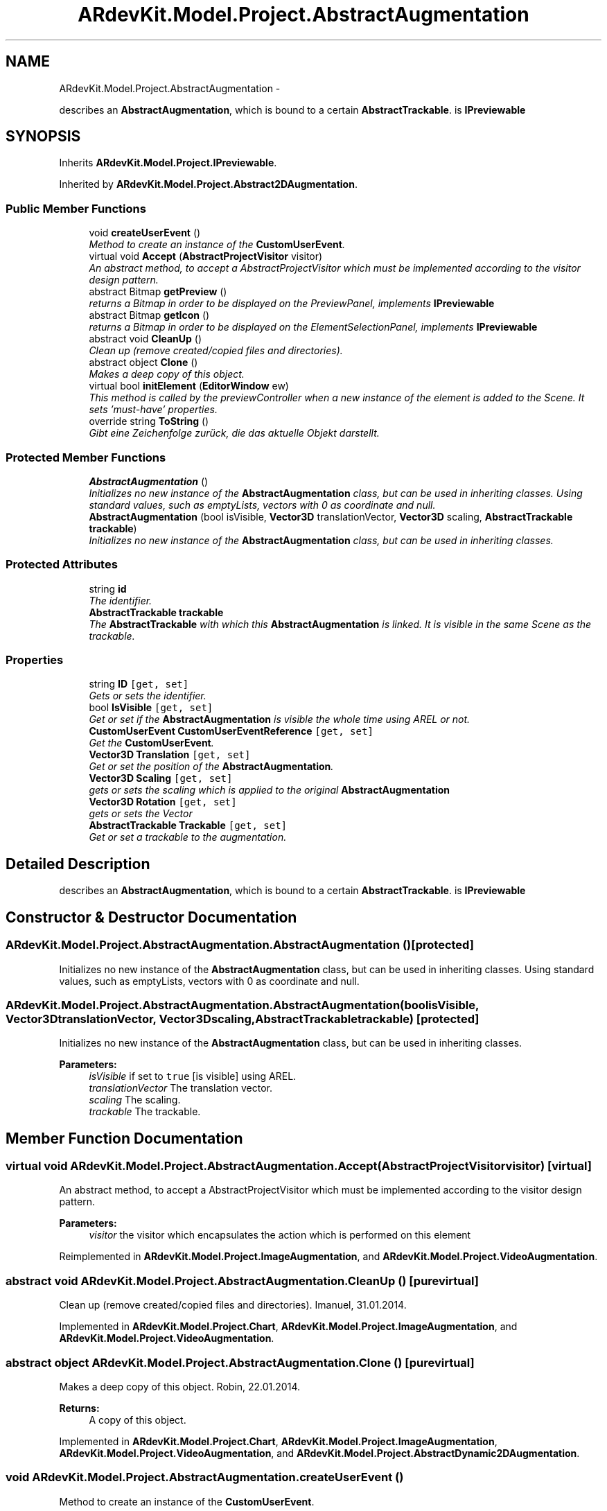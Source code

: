 .TH "ARdevKit.Model.Project.AbstractAugmentation" 3 "Sat Mar 1 2014" "Version 0.2" "ARdevKit" \" -*- nroff -*-
.ad l
.nh
.SH NAME
ARdevKit.Model.Project.AbstractAugmentation \- 
.PP
describes an \fBAbstractAugmentation\fP, which is bound to a certain \fBAbstractTrackable\fP\&. is \fBIPreviewable\fP  

.SH SYNOPSIS
.br
.PP
.PP
Inherits \fBARdevKit\&.Model\&.Project\&.IPreviewable\fP\&.
.PP
Inherited by \fBARdevKit\&.Model\&.Project\&.Abstract2DAugmentation\fP\&.
.SS "Public Member Functions"

.in +1c
.ti -1c
.RI "void \fBcreateUserEvent\fP ()"
.br
.RI "\fIMethod to create an instance of the \fBCustomUserEvent\fP\&. \fP"
.ti -1c
.RI "virtual void \fBAccept\fP (\fBAbstractProjectVisitor\fP visitor)"
.br
.RI "\fIAn abstract method, to accept a AbstractProjectVisitor which must be implemented according to the visitor design pattern\&. \fP"
.ti -1c
.RI "abstract Bitmap \fBgetPreview\fP ()"
.br
.RI "\fIreturns a Bitmap in order to be displayed on the PreviewPanel, implements \fBIPreviewable\fP \fP"
.ti -1c
.RI "abstract Bitmap \fBgetIcon\fP ()"
.br
.RI "\fIreturns a Bitmap in order to be displayed on the ElementSelectionPanel, implements \fBIPreviewable\fP \fP"
.ti -1c
.RI "abstract void \fBCleanUp\fP ()"
.br
.RI "\fIClean up (remove created/copied files and directories)\&. \fP"
.ti -1c
.RI "abstract object \fBClone\fP ()"
.br
.RI "\fIMakes a deep copy of this object\&. \fP"
.ti -1c
.RI "virtual bool \fBinitElement\fP (\fBEditorWindow\fP ew)"
.br
.RI "\fIThis method is called by the previewController when a new instance of the element is added to the Scene\&. It sets 'must-have' properties\&. \fP"
.ti -1c
.RI "override string \fBToString\fP ()"
.br
.RI "\fIGibt eine Zeichenfolge zurück, die das aktuelle Objekt darstellt\&. \fP"
.in -1c
.SS "Protected Member Functions"

.in +1c
.ti -1c
.RI "\fBAbstractAugmentation\fP ()"
.br
.RI "\fIInitializes no new instance of the \fBAbstractAugmentation\fP class, but can be used in inheriting classes\&. Using standard values, such as emptyLists, vectors with 0 as coordinate and null\&. \fP"
.ti -1c
.RI "\fBAbstractAugmentation\fP (bool isVisible, \fBVector3D\fP translationVector, \fBVector3D\fP scaling, \fBAbstractTrackable\fP \fBtrackable\fP)"
.br
.RI "\fIInitializes no new instance of the \fBAbstractAugmentation\fP class, but can be used in inheriting classes\&. \fP"
.in -1c
.SS "Protected Attributes"

.in +1c
.ti -1c
.RI "string \fBid\fP"
.br
.RI "\fIThe identifier\&. \fP"
.ti -1c
.RI "\fBAbstractTrackable\fP \fBtrackable\fP"
.br
.RI "\fIThe \fBAbstractTrackable\fP with which this \fBAbstractAugmentation\fP is linked\&. It is visible in the same Scene as the trackable\&. \fP"
.in -1c
.SS "Properties"

.in +1c
.ti -1c
.RI "string \fBID\fP\fC [get, set]\fP"
.br
.RI "\fIGets or sets the identifier\&. \fP"
.ti -1c
.RI "bool \fBIsVisible\fP\fC [get, set]\fP"
.br
.RI "\fIGet or set if the \fBAbstractAugmentation\fP is visible the whole time using AREL or not\&. \fP"
.ti -1c
.RI "\fBCustomUserEvent\fP \fBCustomUserEventReference\fP\fC [get, set]\fP"
.br
.RI "\fIGet the \fBCustomUserEvent\fP\&. \fP"
.ti -1c
.RI "\fBVector3D\fP \fBTranslation\fP\fC [get, set]\fP"
.br
.RI "\fIGet or set the position of the \fBAbstractAugmentation\fP\&. \fP"
.ti -1c
.RI "\fBVector3D\fP \fBScaling\fP\fC [get, set]\fP"
.br
.RI "\fIgets or sets the scaling which is applied to the original \fBAbstractAugmentation\fP \fP"
.ti -1c
.RI "\fBVector3D\fP \fBRotation\fP\fC [get, set]\fP"
.br
.RI "\fIgets or sets the Vector \fP"
.ti -1c
.RI "\fBAbstractTrackable\fP \fBTrackable\fP\fC [get, set]\fP"
.br
.RI "\fIGet or set a trackable to the augmentation\&. \fP"
.in -1c
.SH "Detailed Description"
.PP 
describes an \fBAbstractAugmentation\fP, which is bound to a certain \fBAbstractTrackable\fP\&. is \fBIPreviewable\fP 


.SH "Constructor & Destructor Documentation"
.PP 
.SS "ARdevKit\&.Model\&.Project\&.AbstractAugmentation\&.AbstractAugmentation ()\fC [protected]\fP"

.PP
Initializes no new instance of the \fBAbstractAugmentation\fP class, but can be used in inheriting classes\&. Using standard values, such as emptyLists, vectors with 0 as coordinate and null\&. 
.SS "ARdevKit\&.Model\&.Project\&.AbstractAugmentation\&.AbstractAugmentation (boolisVisible, \fBVector3D\fPtranslationVector, \fBVector3D\fPscaling, \fBAbstractTrackable\fPtrackable)\fC [protected]\fP"

.PP
Initializes no new instance of the \fBAbstractAugmentation\fP class, but can be used in inheriting classes\&. 
.PP
\fBParameters:\fP
.RS 4
\fIisVisible\fP if set to \fCtrue\fP [is visible] using AREL\&.
.br
\fItranslationVector\fP The translation vector\&.
.br
\fIscaling\fP The scaling\&.
.br
\fItrackable\fP The trackable\&.
.RE
.PP

.SH "Member Function Documentation"
.PP 
.SS "virtual void ARdevKit\&.Model\&.Project\&.AbstractAugmentation\&.Accept (\fBAbstractProjectVisitor\fPvisitor)\fC [virtual]\fP"

.PP
An abstract method, to accept a AbstractProjectVisitor which must be implemented according to the visitor design pattern\&. 
.PP
\fBParameters:\fP
.RS 4
\fIvisitor\fP the visitor which encapsulates the action which is performed on this element
.RE
.PP

.PP
Reimplemented in \fBARdevKit\&.Model\&.Project\&.ImageAugmentation\fP, and \fBARdevKit\&.Model\&.Project\&.VideoAugmentation\fP\&.
.SS "abstract void ARdevKit\&.Model\&.Project\&.AbstractAugmentation\&.CleanUp ()\fC [pure virtual]\fP"

.PP
Clean up (remove created/copied files and directories)\&. Imanuel, 31\&.01\&.2014\&. 
.PP
Implemented in \fBARdevKit\&.Model\&.Project\&.Chart\fP, \fBARdevKit\&.Model\&.Project\&.ImageAugmentation\fP, and \fBARdevKit\&.Model\&.Project\&.VideoAugmentation\fP\&.
.SS "abstract object ARdevKit\&.Model\&.Project\&.AbstractAugmentation\&.Clone ()\fC [pure virtual]\fP"

.PP
Makes a deep copy of this object\&. Robin, 22\&.01\&.2014\&. 
.PP
\fBReturns:\fP
.RS 4
A copy of this object\&. 
.RE
.PP

.PP
Implemented in \fBARdevKit\&.Model\&.Project\&.Chart\fP, \fBARdevKit\&.Model\&.Project\&.ImageAugmentation\fP, \fBARdevKit\&.Model\&.Project\&.VideoAugmentation\fP, and \fBARdevKit\&.Model\&.Project\&.AbstractDynamic2DAugmentation\fP\&.
.SS "void ARdevKit\&.Model\&.Project\&.AbstractAugmentation\&.createUserEvent ()"

.PP
Method to create an instance of the \fBCustomUserEvent\fP\&. 
.SS "abstract Bitmap ARdevKit\&.Model\&.Project\&.AbstractAugmentation\&.getIcon ()\fC [pure virtual]\fP"

.PP
returns a Bitmap in order to be displayed on the ElementSelectionPanel, implements \fBIPreviewable\fP 
.PP
\fBReturns:\fP
.RS 4
a representative iconized Bitmap
.RE
.PP

.PP
Implements \fBARdevKit\&.Model\&.Project\&.IPreviewable\fP\&.
.PP
Implemented in \fBARdevKit\&.Model\&.Project\&.Chart\fP, \fBARdevKit\&.Model\&.Project\&.ImageAugmentation\fP, and \fBARdevKit\&.Model\&.Project\&.VideoAugmentation\fP\&.
.SS "abstract Bitmap ARdevKit\&.Model\&.Project\&.AbstractAugmentation\&.getPreview ()\fC [pure virtual]\fP"

.PP
returns a Bitmap in order to be displayed on the PreviewPanel, implements \fBIPreviewable\fP 
.PP
\fBReturns:\fP
.RS 4
a representative Bitmap
.RE
.PP

.PP
Implements \fBARdevKit\&.Model\&.Project\&.IPreviewable\fP\&.
.PP
Implemented in \fBARdevKit\&.Model\&.Project\&.Chart\fP, \fBARdevKit\&.Model\&.Project\&.ImageAugmentation\fP, and \fBARdevKit\&.Model\&.Project\&.VideoAugmentation\fP\&.
.SS "virtual bool ARdevKit\&.Model\&.Project\&.AbstractAugmentation\&.initElement (\fBEditorWindow\fPew)\fC [virtual]\fP"

.PP
This method is called by the previewController when a new instance of the element is added to the Scene\&. It sets 'must-have' properties\&. 
.PP
\fBParameters:\fP
.RS 4
\fIew\fP The ew\&.
.RE
.PP
\fBReturns:\fP
.RS 4
true if it succeeds, false if it fails\&. 
.RE
.PP

.PP
Implements \fBARdevKit\&.Model\&.Project\&.IPreviewable\fP\&.
.PP
Reimplemented in \fBARdevKit\&.Model\&.Project\&.Chart\fP, \fBARdevKit\&.Model\&.Project\&.ImageAugmentation\fP, and \fBARdevKit\&.Model\&.Project\&.VideoAugmentation\fP\&.
.SS "override string ARdevKit\&.Model\&.Project\&.AbstractAugmentation\&.ToString ()"

.PP
Gibt eine Zeichenfolge zurück, die das aktuelle Objekt darstellt\&. Robin, 14\&.01\&.2014\&. 
.PP
\fBReturns:\fP
.RS 4
Eine Zeichenfolge, die das aktuelle Objekt darstellt\&. 
.RE
.PP

.SH "Member Data Documentation"
.PP 
.SS "string ARdevKit\&.Model\&.Project\&.AbstractAugmentation\&.id\fC [protected]\fP"

.PP
The identifier\&. 
.SS "\fBAbstractTrackable\fP ARdevKit\&.Model\&.Project\&.AbstractAugmentation\&.trackable\fC [protected]\fP"

.PP
The \fBAbstractTrackable\fP with which this \fBAbstractAugmentation\fP is linked\&. It is visible in the same Scene as the trackable\&. 
.SH "Property Documentation"
.PP 
.SS "\fBCustomUserEvent\fP ARdevKit\&.Model\&.Project\&.AbstractAugmentation\&.CustomUserEventReference\fC [get]\fP, \fC [set]\fP"

.PP
Get the \fBCustomUserEvent\fP\&. 
.SS "string ARdevKit\&.Model\&.Project\&.AbstractAugmentation\&.ID\fC [get]\fP, \fC [set]\fP"

.PP
Gets or sets the identifier\&. The identifier\&. 
.SS "bool ARdevKit\&.Model\&.Project\&.AbstractAugmentation\&.IsVisible\fC [get]\fP, \fC [set]\fP"

.PP
Get or set if the \fBAbstractAugmentation\fP is visible the whole time using AREL or not\&. 
.SS "\fBVector3D\fP ARdevKit\&.Model\&.Project\&.AbstractAugmentation\&.Rotation\fC [get]\fP, \fC [set]\fP"

.PP
gets or sets the Vector 
.SS "\fBVector3D\fP ARdevKit\&.Model\&.Project\&.AbstractAugmentation\&.Scaling\fC [get]\fP, \fC [set]\fP"

.PP
gets or sets the scaling which is applied to the original \fBAbstractAugmentation\fP 
.SS "\fBAbstractTrackable\fP ARdevKit\&.Model\&.Project\&.AbstractAugmentation\&.Trackable\fC [get]\fP, \fC [set]\fP"

.PP
Get or set a trackable to the augmentation\&. 
.SS "\fBVector3D\fP ARdevKit\&.Model\&.Project\&.AbstractAugmentation\&.Translation\fC [get]\fP, \fC [set]\fP"

.PP
Get or set the position of the \fBAbstractAugmentation\fP\&. 

.SH "Author"
.PP 
Generated automatically by Doxygen for ARdevKit from the source code\&.
